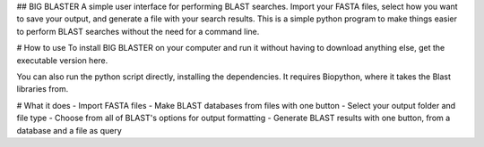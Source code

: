 ## BIG BLASTER
A simple user interface for performing BLAST searches. 
Import your FASTA files, select how you want to save your output, and generate a file with your search results.
This is a simple python program to make things easier to perform BLAST searches without the need for a command line.

# How to use
To install BIG BLASTER on your computer and run it without having to download anything else, get the executable version here. 

You can also run the python script directly, installing the dependencies. It requires Biopython, where it takes the Blast libraries from.

# What it does 
- Import FASTA files 
- Make BLAST databases from files with one button 
- Select your output folder and file type
- Choose from all of BLAST's options for output formatting
- Generate BLAST results with one button, from a database and a file as query 

